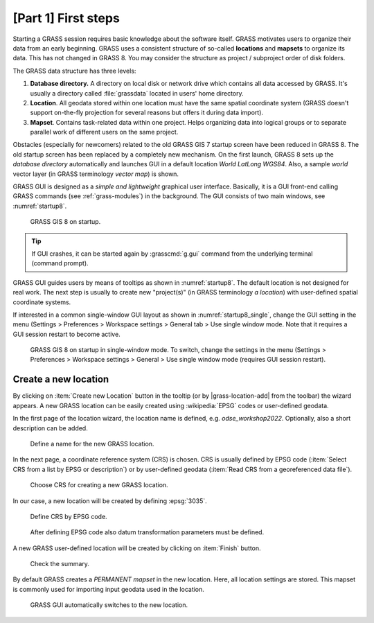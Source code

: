 [Part 1] First steps
====================


Starting a GRASS session requires basic knowledge about the software
itself. GRASS motivates users to organize their data from an early
beginning. GRASS uses a consistent structure of so-called
**locations** and **mapsets** to organize its data. This has not 
changed in GRASS 8. You may consider the structure as project /
subproject order of disk folders.

.. _location-mapset-section:

The GRASS data structure has three levels:

#. **Database directory.** A directory on local disk or network drive which
   contains all data accessed by GRASS. It's usually a directory called
   :file:`grassdata` located in users' home directory. 

#. **Location**. All geodata stored within one location must have the
   same spatial coordinate system (GRASS doesn't support on-the-fly
   projection for several reasons but offers it during data import).

#. **Mapset**. Contains task-related data within one project. Helps
   organizing data into logical groups or to separate parallel work of
   different users on the same project.

Obstacles (especially for newcomers) related to the old GRASS GIS 7
startup screen have been reduced in GRASS 8. The old startup screen has
been replaced by a completely new mechanism. On the first launch, GRASS 8
sets up the *database directory* automatically and launches GUI in a
default location *World LatLong WGS84*. Also, a sample *world* vector
layer (in GRASS terminology *vector map*) is shown.

GRASS GUI is designed as a *simple and lightweight* graphical user
interface. Basically, it is a GUI front-end calling GRASS commands (see
:ref:`grass-modules`) in the background. The GUI consists of two main
windows, see :numref:`startup8`.

.. _startup8:

.. figure:: ../images/units/02/grass8-start.png
   :class: large

   GRASS GIS 8 on startup.

.. tip:: If GUI crashes, it can be started again by :grasscmd:`g.gui`
   command from the underlying terminal (command prompt).
         
GRASS GUI guides users by means of tooltips as shown in
:numref:`startup8`. The default location is not designed for real
work. The next step is usually to create new "project(s)" (in GRASS
terminology *a location*) with user-defined spatial coordinate systems.

If interested in a common single-window GUI layout as shown in
:numref:`startup8_single`,  change the GUI setting in the menu
(Settings > Preferences > Workspace settings > General tab > Use single
window mode. Note that it requires a GUI session restart to become active.

.. _startup8_single:

.. figure:: ../images/units/02/grass82_single_window_startup.png
   :class: large

   GRASS GIS 8 on startup in single-window mode. To switch, change the
   settings in the menu (Settings > Preferences > Workspace settings >
   General > Use single window mode (requires GUI session restart).


.. _create-location:

Create a new location
---------------------

By clicking on :item:`Create new Location` button in the tooltip (or by
|grass-location-add| from the toolbar) the wizard appears. A new GRASS
location can be easily created using :wikipedia:`EPSG` codes or
user-defined geodata.

In the first page of the location wizard, the location name is defined, e.g.
`odse_workshop2022`. Optionally, also a short description can be added.

.. figure:: ../images/units/02/create-location-0.png

   Define a name for the new GRASS location. 

In the next page, a coordinate reference system (CRS) is chosen. CRS is
usually defined by EPSG code (:item:`Select CRS from a list by EPSG or
description`) or by user-defined geodata (:item:`Read CRS from a
georeferenced data file`). 

.. figure:: ../images/units/02/create-location-1.png

   Choose CRS for creating a new GRASS location.

In our case, a new location will be created by defining :epsg:`3035`.

.. figure:: ../images/units/02/create-location-2.png

   Define CRS by EPSG code.

.. figure:: ../images/units/02/create-location-3.png

   After defining EPSG code also datum transformation parameters must
   be defined.

A new GRASS user-defined location will be created by clicking on
:item:`Finish` button.

.. figure:: ../images/units/02/create-location-4.png

   Check the summary.

By default GRASS creates a *PERMANENT mapset* in the new location.
Here, all location settings are stored. This mapset is commonly used for
importing input geodata used in the location.

.. figure:: ../images/units/02/create-location-5.png

   GRASS GUI automatically switches to the new location.
